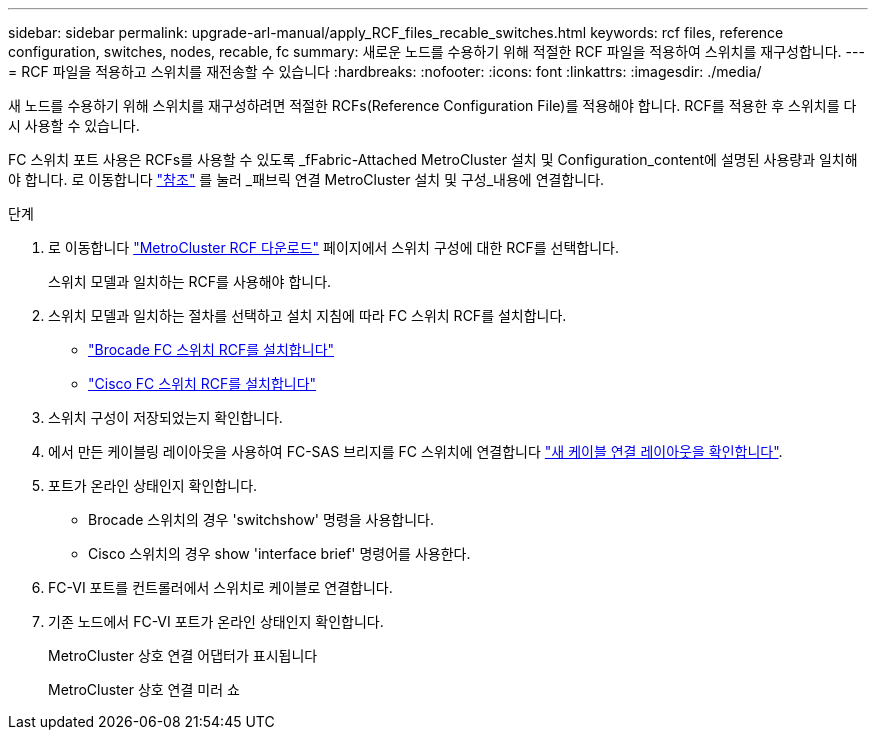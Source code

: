 ---
sidebar: sidebar 
permalink: upgrade-arl-manual/apply_RCF_files_recable_switches.html 
keywords: rcf files, reference configuration, switches, nodes, recable, fc 
summary: 새로운 노드를 수용하기 위해 적절한 RCF 파일을 적용하여 스위치를 재구성합니다. 
---
= RCF 파일을 적용하고 스위치를 재전송할 수 있습니다
:hardbreaks:
:nofooter: 
:icons: font
:linkattrs: 
:imagesdir: ./media/


[role="lead"]
새 노드를 수용하기 위해 스위치를 재구성하려면 적절한 RCFs(Reference Configuration File)를 적용해야 합니다. RCF를 적용한 후 스위치를 다시 사용할 수 있습니다.

FC 스위치 포트 사용은 RCFs를 사용할 수 있도록 _fFabric-Attached MetroCluster 설치 및 Configuration_content에 설명된 사용량과 일치해야 합니다. 로 이동합니다 link:other_references.html["참조"] 를 눌러 _패브릭 연결 MetroCluster 설치 및 구성_내용에 연결합니다.

.단계
. 로 이동합니다 https://mysupport.netapp.com/site/products/all/details/metrocluster-rcf/downloads-tab["MetroCluster RCF 다운로드"^] 페이지에서 스위치 구성에 대한 RCF를 선택합니다.
+
스위치 모델과 일치하는 RCF를 사용해야 합니다.

. 스위치 모델과 일치하는 절차를 선택하고 설치 지침에 따라 FC 스위치 RCF를 설치합니다.
+
** https://docs.netapp.com/us-en/ontap-metrocluster/install-fc/task_install_the_brocade_fc_switch_rcf_file.html["Brocade FC 스위치 RCF를 설치합니다"^]
** https://docs.netapp.com/us-en/ontap-metrocluster/install-fc/task_download_and_install_the_cisco_fc_switch_rcf_files.html["Cisco FC 스위치 RCF를 설치합니다"^]


. 스위치 구성이 저장되었는지 확인합니다.
. 에서 만든 케이블링 레이아웃을 사용하여 FC-SAS 브리지를 FC 스위치에 연결합니다 link:determine_new_cabling_layout.html["새 케이블 연결 레이아웃을 확인합니다"].
. 포트가 온라인 상태인지 확인합니다.
+
** Brocade 스위치의 경우 'switchshow' 명령을 사용합니다.
** Cisco 스위치의 경우 show 'interface brief' 명령어를 사용한다.


. FC-VI 포트를 컨트롤러에서 스위치로 케이블로 연결합니다.
. 기존 노드에서 FC-VI 포트가 온라인 상태인지 확인합니다.
+
MetroCluster 상호 연결 어댑터가 표시됩니다

+
MetroCluster 상호 연결 미러 쇼



